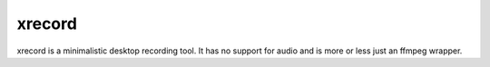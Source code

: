 xrecord
=======

xrecord is a minimalistic desktop recording tool. It has no support for audio and is more or less just an ffmpeg wrapper.
